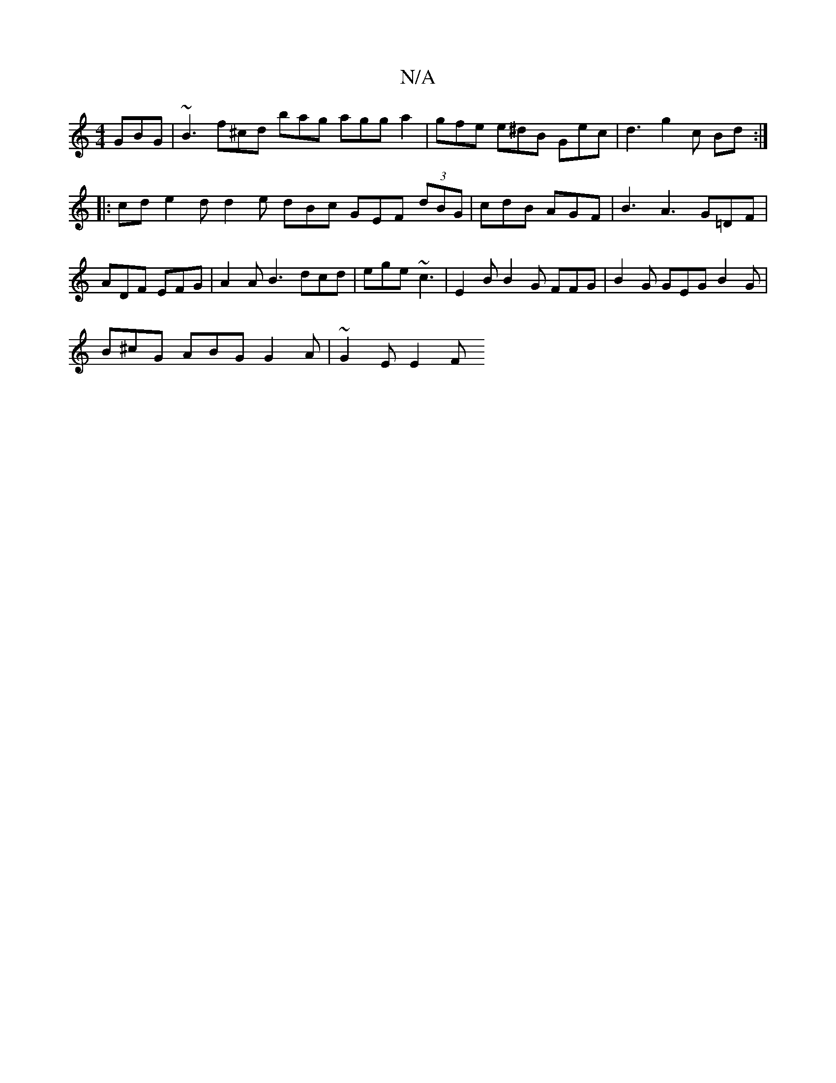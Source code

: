 X:1
T:N/A
M:4/4
R:N/A
K:Cmajor
 GBG | ~B3 f^cd bag agg a2 | gfe e^dB Gec | d3 g2 c Bd :|
|:cd e2d d2e dBc GEF (3dBG | cdB AGF | B3 A3- G=DF | ADF EFG | A2A B3 dcd | ege ~c3 | E2B B2 G FFG | B2G GEG B2 G |
B^cG ABG G2 A | ~G2 E E2 F